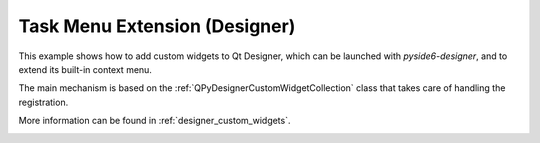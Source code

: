 Task Menu Extension (Designer)
==============================

This example shows how to add custom widgets to Qt Designer,
which can be launched with `pyside6-designer`, and to extend
its built-in context menu.

The main mechanism is based on the :ref:`QPyDesignerCustomWidgetCollection`
class that takes care of handling the registration.

More information can be found in :ref:`designer_custom_widgets`.

.. image:: taskmenuextension.png
   :width: 400
   :alt: Task Menu Extension Screenshot
